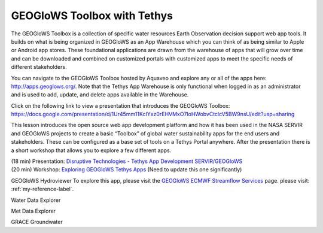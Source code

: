 GEOGloWS Toolbox with Tethys
============================

The GEOGloWS Toolbox is a collection of specific water resources Earth Observation decision support web app tools. It
builds on what is being organized in GEOGloWS as an App Warehouse which you can think of as being similar to Apple or
Android app stores. These foundational applications are drawn from the warehouse of apps that will grow over time and
can be downloaded and combined on customized portals with customized apps to meet the specific needs of different
stakeholders.

.. image:: /_static/imgs/geoglows-toolbox/toolbox.jpg
   :width: 700

You can navigate to the GEOGloWS Toolbox hosted by Aquaveo and explore any or all of the apps here:
http://apps.geoglows.org/. Note that the Tethys App Warehouse is only functional when logged in as an administrator and
is used to add, update, and delete apps available in the Warehouse.

Click on the following link to view a presentation that introduces the GEOGloWS Toolbox: https://docs.google.com/presentation/d/1Ur45mm11KcIYxz0rEHVMxO7loHWobvCtclcV5BW9nsU/edit?usp=sharing

This lesson introduces the open source web app development platform and how it has been used in the NASA SERVIR and
GEOGloWS projects to create a basic “Toolbox” of global water sustainability apps for the end users and stakeholders.
These can be configured as a base set of tools on a Tethys Portal anywhere. After the presentation there is a short
workshop that allows you to explore a few different apps.

| (18 min) Presentation: `Disruptive Technologies - Tethys App Development SERVIR/GEOGloWS <https://byu.zoom.us/rec/share/7u9pCqDfrWlOYoXs8lqDXI0vE7nFeaa8gSkdrqAIzk6RGqru4Yz-hgIm-U1JX7G6?startTime=1594134646000>`_
| (20 min) Workshop: `Exploring GEOGloWS Tethys Apps <https://docs.google.com/document/d/1TLKvYMV4lC2ZHyiT3Ubgm3IRXU3nIyRzOuP_4Cd1PZU/edit?usp=sharing>`_ (Need to update this one significantly)

GEOGloWS Hydroviewer
To explore this app, please visit the `GEOGloWS ECMWF Streamflow Services <https://geoglows-training/_build/html/content/streamflow-model.html>`_ page.
please visit: :ref:`my-reference-label`.

Water Data Explorer

Met Data Explorer

GRACE Groundwater



